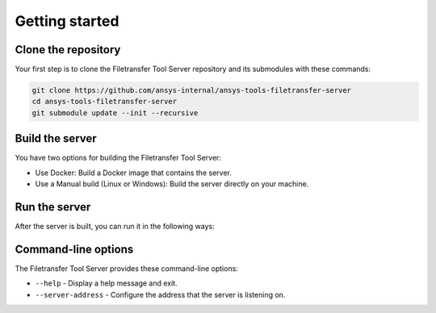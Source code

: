 .. _getting_started:

Getting started
---------------

Clone the repository
~~~~~~~~~~~~~~~~~~~~

Your first step is to clone the Filetransfer Tool Server repository and its submodules
with these commands:

.. code-block:: bash

    git clone https://github.com/ansys-internal/ansys-tools-filetransfer-server
    cd ansys-tools-filetransfer-server
    git submodule update --init --recursive


Build the server
~~~~~~~~~~~~~~~~

You have two options for building the Filetransfer Tool Server:

- Use Docker: Build a Docker image that contains the server.
- Use a Manual build (Linux or Windows): Build the server directly on your machine.

.. tab-set::

    .. tab-item:: Docker

        To build the Docker image, run the following command from the root of the repository:

        .. code-block:: bash

            docker build -f docker/Dockerfile . --tag filetransfer-tool-server

    .. tab-item:: Linux

        To build on Linux, you must have these tools installed:

        - ``python3``
        - ``cmake``
        - ``g++`` compiler

        First, you must install the development dependencies:

        .. code-block:: bash

            python3 -m pip install pipx
            pipx ensurepath
            pipx install 'poetry>=1.8.0'
            poetry install

        Then, use Conan to fetch the C++ dependencies:

        .. code-block:: bash

            poetry run conan install -of build --build missing --profile:host=./conan/linux_x86_64_Release --profile:build=./conan/linux_x86_64_Release ./conan

        Finally, use CMake to configure and build the project:

        .. code-block:: bash

            cmake -B build . -DCMAKE_TOOLCHAIN_FILE='build/conan_toolchain.cmake' -DCMAKE_BUILD_TYPE=Release
            cmake --build build --config Release --parallel

    .. tab-item:: Windows

        To build on Windows, you must have these tools installed:

        - ``python``
        - ``cmake``
        - MSVC compiler

        First, you must install the development dependencies:

        .. code-block:: powershell

            python -m pip install pipx
            pipx ensurepath
            pipx install poetry
            poetry install

        Then, use Conan to fetch the C++ dependencies:

        .. code-block:: powershell

            poetry run conan install -of build --build missing --profile:host=.\conan\windows_x86_64_Release --profile:build=.\conan\windows_x86_64_Release .\conan

        Finally, use CMake to configure and build the project:

        .. code-block:: powershell

            cmake -B build . -DCMAKE_TOOLCHAIN_FILE='build/conan_toolchain.cmake' -DCMAKE_BUILD_TYPE=Release
            cmake --build build --config Release --parallel


Run the server
~~~~~~~~~~~~~~

After the server is built, you can run it in the following ways:

.. tab-set::

    .. tab-item:: Docker

        .. code-block:: bash

            docker run -p 50000:50000 filetransfer-tool-server

        This starts the server and exposes it on port 50000.

        To make the uploaded files available to another process, you can share a volume between two Docker containers. A Docker Compose file might look like this:

        .. code-block:: yaml

            version: '3.8'
            services:
              other-service:
                restart: unless-stopped
                image: <other_service_image>
                <any other options needed for this service>
                working_dir: /home/container/workdir
                volumes:
                  - "shared_data:/home/container/workdir/"
                user: "1000:1000"
              ansys-tools-filetransfer:
                restart: unless-stopped
                image: filetransfer-tool-server
                ports:
                  - "50000:50000"
                working_dir: /home/container/workdir
                volumes:
                  - "shared_data:/home/container/workdir/"
                user: "1000:1000"

            volumes:
              shared_data:


    .. tab-item:: Linux

        .. code-block:: bash

            ./build/src/server --server-address localhost:50000


    .. tab-item:: Windows

        .. code-block:: powershell

            .\build\src\Release\server.exe --server-address localhost:50000


Command-line options
~~~~~~~~~~~~~~~~~~~~

The Filetransfer Tool Server provides these command-line options:

- ``--help`` - Display a help message and exit.
- ``--server-address`` - Configure the address that the server is listening on.
